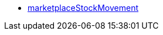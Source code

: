 * <<business-entscheidungen/business-intelligence/reports/datenformate/marketplaceStockMovement#, marketplaceStockMovement>>
